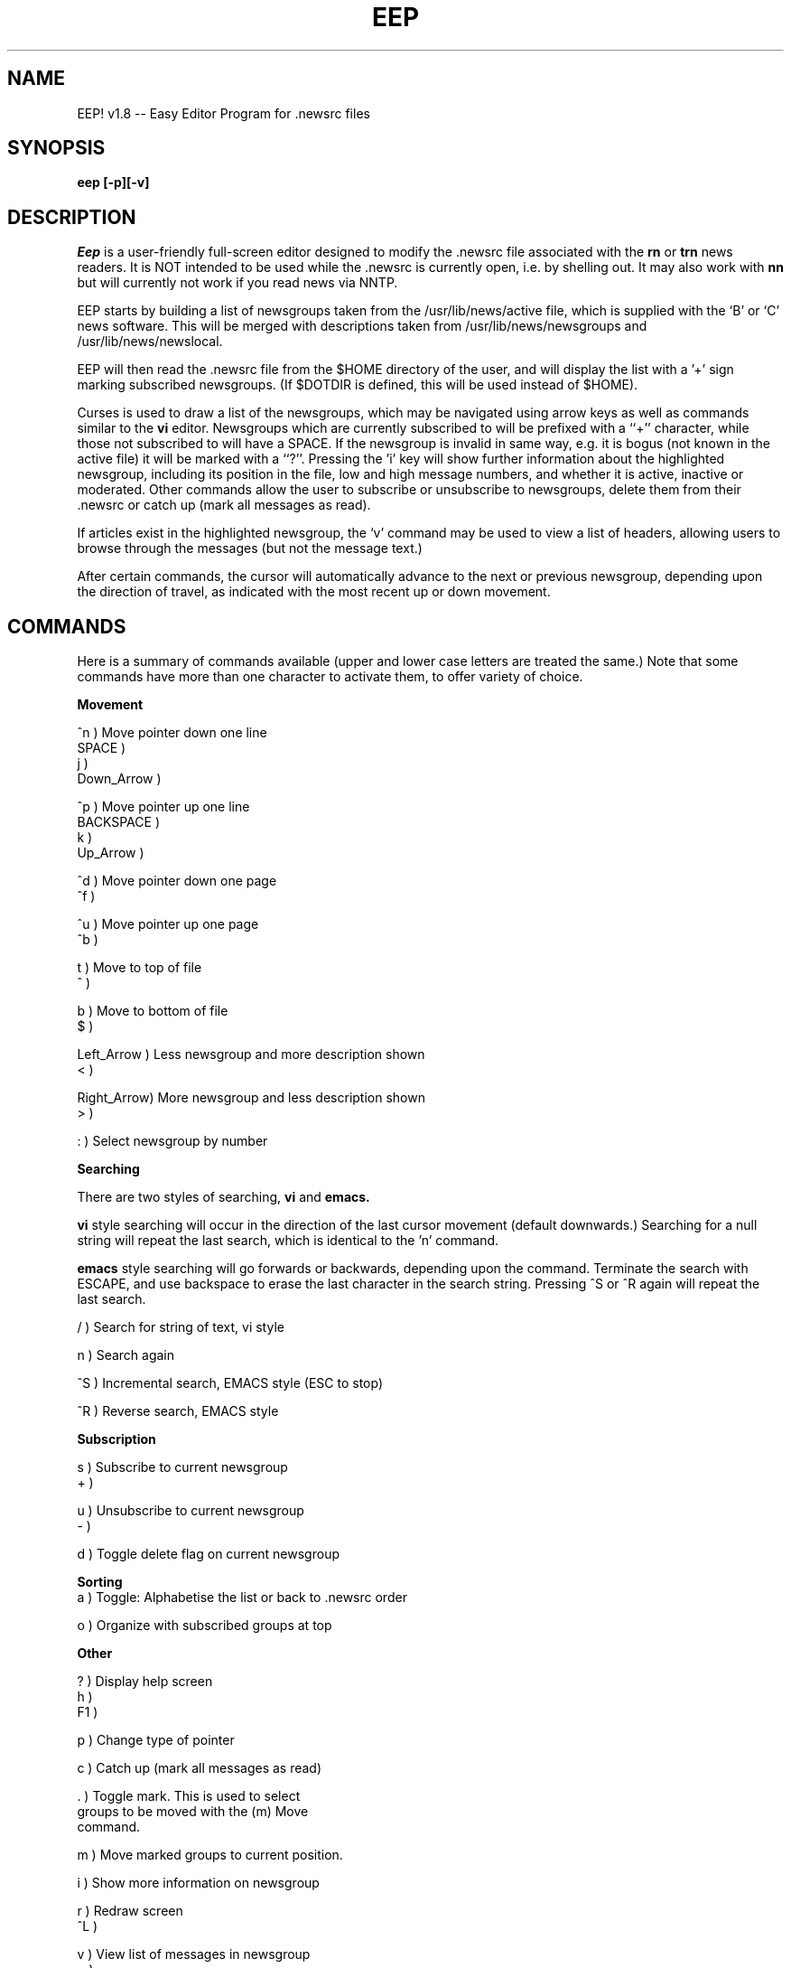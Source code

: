 'br $Header: /home/src/nn64/contrib/eep-1.81/eep.1,v 1.1 1993/07/01 09:25:49 peter Exp $
.TH EEP 1
.SH NAME
EEP! v1.8 -- Easy Editor Program for .newsrc files
.SH SYNOPSIS
.B eep [-p][-v]
.PP
.SH DESCRIPTION
.I Eep\^
is a user-friendly full-screen editor designed to 
modify the .newsrc file associated with the
.B rn
or
.B trn
news readers.  It is NOT intended to be used while the .newsrc
is currently open, i.e. by shelling out.  It may also work
with 
.B nn
but will currently not work if you read news via NNTP.
.P
EEP starts by building a list of newsgroups taken from the 
/usr/lib/news/active file, which is supplied with the `B' or `C'
news software.  This will be merged with descriptions taken 
from /usr/lib/news/newsgroups and /usr/lib/news/newslocal.
.P
EEP will then read the .newsrc file from the $HOME directory
of the user, and will display the list with a '+' sign marking
subscribed newsgroups.  (If $DOTDIR is defined, this will be 
used instead of $HOME).
.P
Curses is used to draw a list of the newsgroups, which may be
navigated using arrow keys as well as commands similar to the 
.B vi
editor.  Newsgroups which are currently subscribed to will be
prefixed with a ``+'' character, while those not subscribed to 
will have a SPACE.  If the newsgroup is invalid in same way, e.g.
it is bogus (not known in the active file) it will be marked with
a ``?''.  Pressing the 'i' key will show further information about 
the highlighted newsgroup, including its position in the file, low
and high message numbers, and whether it is active, inactive or
moderated.  Other commands allow the user to subscribe or
unsubscribe to newsgroups, delete them from their .newsrc
or catch up (mark all messages as read).
.P
If articles exist in the highlighted newsgroup, the `v' command
may be used to view a list of headers, allowing users to
browse through the messages (but not the message text.)
.P
After certain commands, the cursor will automatically advance to
the next or previous newsgroup, depending upon the direction of
travel, as indicated with the most recent up or down movement.
.P
.SH
COMMANDS
.P
Here is a summary of commands available (upper and lower case
letters are treated the same.)  Note that some commands have more
than one character to activate them, to offer variety of choice.
.P
.B
Movement
.nf

   ^n         )    Move pointer down one line
   SPACE      )
   j          )
   Down_Arrow )

   ^p         )    Move pointer up one line
   BACKSPACE  )
   k          )
   Up_Arrow   )

   ^d         )    Move pointer down one page
   ^f         )

   ^u         )    Move pointer up one page
   ^b         )

   t          )    Move to top of file
   ^          )

   b          )    Move to bottom of file
   $          )

   Left_Arrow )    Less newsgroup and more description shown
   <          )

   Right_Arrow)    More newsgroup and less description shown
   >          )

   :          )    Select newsgroup by number
.fi
.PP
.B
Searching
.P
There are two styles of searching, 
.B vi
and
.B emacs.
.PP
.B vi
style searching will occur in the direction of the last cursor movement 
(default downwards.)  Searching for a null string will repeat the
last search, which is identical to the 'n' command.
.PP
.B emacs
style searching will go forwards or backwards, depending upon the command.
Terminate the search with ESCAPE, and use backspace to erase the last
character in the search string.  Pressing ^S or ^R again will repeat the
last search.
.nf

   /          )    Search for string of text, vi style

   n          )    Search again

   ^S         )    Incremental search, EMACS style (ESC to stop)
 
   ^R         )    Reverse search, EMACS style
.fi
.PP
.B
Subscription
.nf

   s          )    Subscribe to current newsgroup
   +          )

   u          )    Unsubscribe to current newsgroup
   -          )

   d          )    Toggle delete flag on current newsgroup
.fi
.PP
.B
Sorting
.nf
   a          )    Toggle: Alphabetise the list or back to .newsrc order

   o          )    Organize with subscribed groups at top
.PP
.B
Other
.nf

   ?          )    Display help screen
   h          )
   F1         )

   p          )    Change type of pointer


   c          )    Catch up (mark all messages as read)

   .          )    Toggle mark.  This is used to select
                   groups to be moved with the (m) Move
                   command.

   m          )    Move marked groups to current position.

   i          )    Show more information on newsgroup

   r          )    Redraw screen
   ^L         )

   v          )    View list of messages in newsgroup
   =          )
   ENTER      )
.fi
.PP
.B
Exit  
.nf

   q          )    Quit without saving changes
   ESC        )
   ^C         )
   DEL        )

   x          )    Exit and save changes
.fi
.PP
.B
Alphabetic list of commands:
.nf

^B	Move up a screenful
^C	Quit without saving
^D	Move down a screenful
^F	Move down a screenful
^H   	Move cursor up one line (backspace)
^J	View list of articles in newsgroup (ENTER key)
^L	Redraw screen
^N	Move cursor down one line
^P	Move cursor up one line
^R      Reverse search, EMACS-style
^S      Incremental search, EMACS-style (stop with ESCAPE)
^U	Move up a screenful
ESC	Quit without saving (also ^[)
SPACE	Move cursor down one line
^	Goto top of file
$	Goto bottom of file
.	Mark newsgroup for movement
=	View list of articles in newsgroup
/	Search for text
:	Jump to newsgroup by number
+	Subscribe
-	Unsubscribe
<       Slide view to left (also left arrow key)
>       Slide view to right (also right arrow key)
?	Help
F1	Help (function key dependent)

a	Alphabetize (sort) toggle
b	Goto bottom of file
c	Catch up messages
d	Delete newsgroup
h	Help
i	Information on newsgroup
j	Move downwards one line
k	Move upwards one line
m	Move a set of marked newsgroups to cursor
n	Search for next occurence
o       Organize with subscribed groups over others
p	Toggle pointer type
q	Quit without making changes
r	Redraw screen
s	Subscribe
t	Goto top of file
u	Unsubscribe
v	View list of articles in newsgroup
x	Exit and save changes

.fi
.PP
Options are:
.TP 1.0i
.B "  -p"
Change the pointer used from scroll bar to simple arrow.  This is
faster at low modem speeds when moving through the file.

.B "  -v"
Verbose mode will tell you more about EEP during startup.

.SH AUTHOR
Paul Gillingwater, Actrix Information Exchange <paul@actrix.gen.nz>
.SH WARNINGS
Your existing .newsrc will be renamed to .oldnewsrc, deleting any
existing file of that name.  This will occur only when you exit with
the
.B "``x''"
command.  Until then,
.B "eep's"
working file is .newsrc.eep.
.P
New newsgroups will not automatically be notified.  Newsgroups 
which are not present in your .newsrc file, but are found in the
active file, will be sorted to the bottom of the list.
.P
When moving a set of newsgroups with the mark and move commands,
the set will not necessarily stay in the same relative order.
.P
Bogus newsgroups (those not found in the active file, but present
in your .newsrc) will be (optionally) deleted.  Deleting newsgroups
is pointless, because if they're in the active file, then they will
automatically be added in next time you run 
.B eep.
.P
When subscribing or marking the first or last newsgroups, and
the direction of movement would not move the cursor, the line
is not updated as it should be.
.SH FILES
$HOME/.newsrc                 file to be modified
.br
$HOME/.oldnewsrc              backup of previous .newsrc
.br
$HOME/.newsrc.eep             temporary working file
.br
$HOME/.rnlock                 lock file used with rn
.br
/usr/lib/news/newsgroups      } names and descriptions 
.br
/usr/lib/news/newslocal       } of newsgroups
.br
/usr/lib/news/active          active newsgroups file
.SH BUG REPORTS TO
Paul Gillingwater <paul@actrix.co.at>
.SH COPYRIGHTS
.ps 18
\fB\(co\fR\s12 Copyright 1991-1993 by Paul Gillingwater
